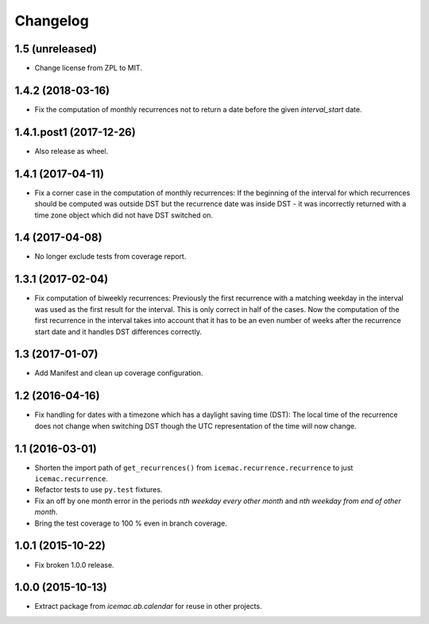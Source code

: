 ===========
 Changelog
===========

1.5 (unreleased)
================

- Change license from ZPL to MIT.


1.4.2 (2018-03-16)
==================

- Fix the computation of monthly recurrences not to return a date before the
  given `interval_start` date.


1.4.1.post1 (2017-12-26)
========================

- Also release as wheel.


1.4.1 (2017-04-11)
==================

- Fix a corner case in the computation of monthly recurrences: If the
  beginning of the interval for which recurrences should be computed was
  outside DST but the recurrence date was inside DST - it was incorrectly
  returned with a time zone object which did not have DST switched on.


1.4 (2017-04-08)
================

- No longer exclude tests from coverage report.


1.3.1 (2017-02-04)
==================

- Fix computation of biweekly recurrences: Previously the first recurrence with
  a matching weekday in the interval was used as the first result for the
  interval. This is only correct in half of the cases. Now the computation of
  the first recurrence in the interval takes into account that it has to be an
  even number of weeks after the recurrence start date and it handles DST
  differences correctly.


1.3 (2017-01-07)
================

- Add Manifest and clean up coverage configuration.


1.2 (2016-04-16)
================

- Fix handling for dates with a timezone which has a daylight saving time
  (DST): The local time of the recurrence does not change when switching DST
  though the UTC representation of the time will now change.


1.1 (2016-03-01)
================

- Shorten the import path of ``get_recurrences()`` from
  ``icemac.recurrence.recurrence`` to just ``icemac.recurrence``.

- Refactor tests to use ``py.test`` fixtures.

- Fix an off by one month error in the periods `nth weekday every other month`
  and `nth weekday from end of other month`.

- Bring the test coverage to 100 % even in branch coverage.


1.0.1 (2015-10-22)
==================

- Fix broken 1.0.0 release.


1.0.0 (2015-10-13)
==================

* Extract package from `icemac.ab.calendar` for reuse in other projects.
